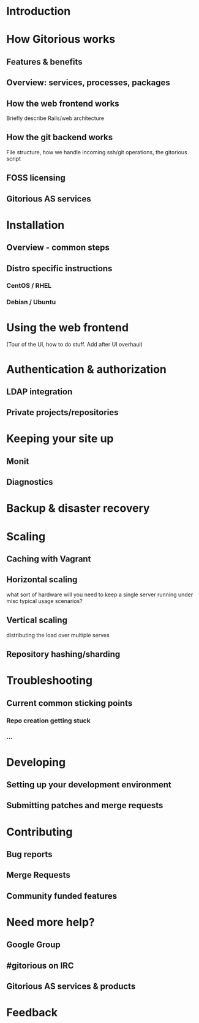 * Introduction
* How Gitorious works
** Features & benefits
** Overview: services, processes, packages
** How the web frontend works
   Briefly describe Rails/web architecture
** How the git backend works
File structure, how we handle incoming ssh/git operations, the gitorious script
** FOSS licensing
** Gitorious AS services
* Installation
** Overview - common steps
** Distro specific instructions
*** CentOS / RHEL
*** Debian / Ubuntu
* Using the web frontend
(Tour of the UI, how to do stuff. Add after UI overhaul)
* Authentication & authorization
** LDAP integration
** Private projects/repositories
* Keeping your site up
** Monit
** Diagnostics
* Backup & disaster recovery
* Scaling
** Caching with Vagrant
** Horizontal scaling 
   what sort of hardware will you need to keep a single server running
   under misc typical usage scenarios?
** Vertical scaling
   distributing the load over multiple serves
** Repository hashing/sharding
* Troubleshooting
** Current common sticking points
*** Repo creation getting stuck
*** ...
* Developing
** Setting up your development environment
** Submitting patches and merge requests
* Contributing
** Bug reports
** Merge Requests
** Community funded features
* Need more help? 
** Google Group
** #gitorious on IRC
** Gitorious AS services & products
* Feedback
